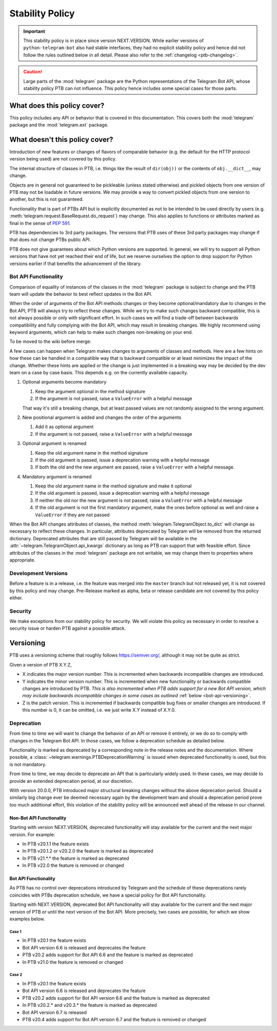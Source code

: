 Stability Policy
================

.. important::

    This stability policy is in place since version NEXT.VERSION.
    While earlier versions of ``python-telegram-bot`` also had stable interfaces, they had no explicit stability policy and hence did not follow the rules outlined below in all detail.
    Please also refer to the :ref:`changelog <ptb-changelog>`.

.. caution::

    Large parts of the :mod:`telegram` package are the Python representations of the Telegram Bot API, whose stability policy PTB can not influence.
    This policy hence includes some special cases for those parts.

What does this policy cover?
----------------------------

This policy includes any API or behavior that is covered in this documentation.
This covers both the :mod:`telegram` package and the :mod:`telegram.ext` package.

What doesn't this policy cover?
-------------------------------

Introduction of new features or changes of flavors of comparable behavior (e.g. the default for the HTTP protocol version being used) are not covered by this policy.

The internal structure of classes in PTB, i.e. things like the result of ``dir(obj))`` or the contents of ``obj.__dict__``, may change.

Objects are in general not guaranteed to be pickleable (unless stated otherwise) and pickled objects from one version of PTB may not be loadable in future versions.
We may provide a way to convert pickled objects from one version to another, but this is not guaranteed.

Functionality that is part of PTBs API but is explicitly documented as not to be intended to be used directly by users (e.g. :meth:`telegram.request.BaseRequest.do_request`) may change.
This also applies to functions or attributes marked as final in the sense of `PEP 591 <https://www.python.org/dev/peps/pep-0591/>`__.

PTB has dependencies to 3rd party packages.
The versions that PTB uses of these 3rd party packages may change if that does not change PTBs public API.

PTB does not give guarantees about which Python versions are supported.
In general, we will try to support all Python versions that have not yet reached their end of life, but we reserve ourselves the option to drop support for Python versions earlier if that benefits the advancement of the library.

.. _bot-api-functionality-1:

Bot API Functionality
~~~~~~~~~~~~~~~~~~~~~

Comparison of equality of instances of the classes in the :mod:`telegram` package is subject to change and the PTB team will update the behavior to best reflect updates in the Bot API.

When the order of arguments of the Bot API methods changes or they become optional/mandatory due to changes in the Bot API, PTB will always try to reflect these changes.
While we try to make such changes backward compatible, this is not always possible or only with significant effort.
In such cases we will find a trade-off between backwards compatibility and fully complying with the Bot API, which may result in breaking changes.
We highly recommend using keyword arguments, which can help to make such changes non-breaking on your end.

..
    We have documented a few common cases and possible backwards compatible solutions here in the wiki for reference for the dev team.

To be moved to the wiki before merge:

A few cases can happen when Telegram makes changes to arguments of classes and methods.
Here are a few hints on how these can be handled in a compatible way that is backward compatible or at least minimizes the impact of the change.
Whether these hints are applied or the change is just implemented in a breaking way may be decided by the dev team on a case by case basis.
This depends e.g. on the currently available capacity.

1. Optional arguments become mandatory

   1. Keep the argument optional in the method signature
   2. If the argument is not passed, raise a ``ValueError`` with a helpful message

   That way it's still a breaking change, but at least passed values are not randomly assigned to the wrong argument.

2. New positional argument is added and changes the order of the arguments

   1. Add it as optional argument
   2. If the argument is not passed, raise a ``ValueError`` with a helpful message

3. Optional argument is renamed

   1. Keep the old argument name in the method signature
   2. If the old argument is passed, issue a deprecation warning with a helpful message
   3. If both the old and the new argument are passed, raise a ``ValueError`` with a helpful message.

4. Mandatory argument is renamed

   1. Keep the old argument name in the method signature and make it optional
   2. If the old argument is passed, issue a deprecation warning with a helpful message
   3. If neither the old nor the new argument is not passed, raise a ``ValueError`` with a helpful message
   4. If the old argument is not the first mandatory argument, make the ones before optional as well and raise a ``ValueError`` if they are not passed

When the Bot API changes attributes of classes, the method :meth:`telegram.TelegramObject.to_dict` will change as necessary to reflect these changes.
In particular, attributes deprecated by Telegram will be removed from the returned dictionary.
Deprecated attributes that are still passed by Telegram will be available in the :attr:`~telegram.TelegramObject.api_kwargs` dictionary as long as PTB can support that with feasible effort.
Since attributes of the classes in the :mod:`telegram` package are not writable, we may change them to properties where appropriate.

Development Versions
~~~~~~~~~~~~~~~~~~~~

Before a feature is in a release, i.e. the feature was merged into the ``master`` branch but not released yet, it is not covered by this policy and may change.
Pre-Release marked as alpha, beta or release candidate are not covered by this policy either.

Security
~~~~~~~~

We make exceptions from our stability policy for security.
We will violate this policy as necessary in order to resolve a security issue or harden PTB against a possible attack.

Versioning
----------

PTB uses a versioning scheme that roughly follows `https://semver.org/ <https://semver.org/>`_, although it may not be quite as strict.

Given a version of PTB X.Y.Z,

-  X indicates the major version number.
   This is incremented when backwards incompatible changes are introduced.
-  Y indicates the minor version number.
   This is incremented when new functionality or backwards compatible changes are introduced by PTB.
   *This is also incremented when PTB adds support for a new Bot API version, which may include backwards incompatible changes in some cases as outlined* :ref:`below <bot-api-versioning>`.
-  Z is the patch version.
   This is incremented if backwards compatible bug fixes or smaller changes are introduced.
   If this number is 0, it can be omitted, i.e. we just write X.Y instead of X.Y.0.

Deprecation
~~~~~~~~~~~

From time to time we will want to change the behavior of an API or remove it entirely, or we do so to comply with changes in the Telegram Bot API.
In those cases, we follow a deprecation schedule as detailed below.

Functionality is marked as deprecated by a corresponding note in the release notes and the documentation.
Where possible, a :class:`~telegram.warnings.PTBDeprecationWarning` is issued when deprecated functionality is used, but this is not mandatory.

From time to time, we may decide to deprecate an API that is particularly widely used.
In these cases, we may decide to provide an extended deprecation period, at our discretion.

With version 20.0.0, PTB introduced major structural breaking changes without the above deprecation period.
Should a similarly big change ever be deemed necessary again by the development team and should a deprecation period prove too much additional effort, this violation of the stability policy will be announced well ahead of the release in our channel.

Non-Bot API Functionality
#########################

Starting with version NEXT.VERSION, deprecated functionality will stay available for the current and the next major version.
For example:

-  In PTB v20.1.1 the feature exists
-  In PTB v20.1.2 or v20.2.0 the feature is marked as deprecated
-  In PTB v21.*.* the feature is marked as deprecated
-  In PTB v22.0 the feature is removed or changed

.. _bot-api-versioning:

Bot API Functionality
#####################

As PTB has no control over deprecations introduced by Telegram and the schedule of these deprecations rarely coincides with PTBs deprecation schedule, we have a special policy for Bot API functionality.

Starting with NEXT.VERSION, deprecated Bot API functionality will stay available for the current and the next major version of PTB *or* until the next version of the Bot API.
More precisely, two cases are possible, for which we show examples below.

Case 1
^^^^^^

-  In PTB v20.1 the feature exists
-  Bot API version 6.6 is released and deprecates the feature
-  PTB v20.2 adds support for Bot API 6.6 and the feature is
   marked as deprecated
-  In PTB v21.0 the feature is removed or changed

Case 2
^^^^^^

-  In PTB v20.1 the feature exists
-  Bot API version 6.6 is released and deprecates the feature
-  PTB v20.2 adds support for Bot API version 6.6 and the feature is marked as deprecated
-  In PTB v20.2.* and v20.3.* the feature is marked as deprecated
-  Bot API version 6.7 is released
-  PTB v20.4 adds support for Bot API version 6.7 and the feature is removed or changed
